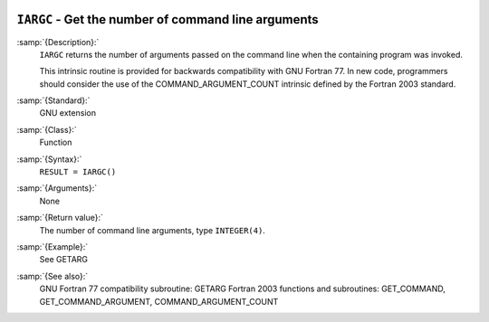   .. _iargc:

``IARGC`` - Get the number of command line arguments
****************************************************

.. index:: IARGC

.. index:: command-line arguments

.. index:: command-line arguments, number of

.. index:: arguments, to program

:samp:`{Description}:`
  ``IARGC`` returns the number of arguments passed on the
  command line when the containing program was invoked.

  This intrinsic routine is provided for backwards compatibility with 
  GNU Fortran 77.  In new code, programmers should consider the use of 
  the COMMAND_ARGUMENT_COUNT intrinsic defined by the Fortran 2003 
  standard.

:samp:`{Standard}:`
  GNU extension

:samp:`{Class}:`
  Function

:samp:`{Syntax}:`
  ``RESULT = IARGC()``

:samp:`{Arguments}:`
  None

:samp:`{Return value}:`
  The number of command line arguments, type ``INTEGER(4)``.

:samp:`{Example}:`
  See GETARG

:samp:`{See also}:`
  GNU Fortran 77 compatibility subroutine: 
  GETARG 
  Fortran 2003 functions and subroutines: 
  GET_COMMAND, 
  GET_COMMAND_ARGUMENT, 
  COMMAND_ARGUMENT_COUNT

